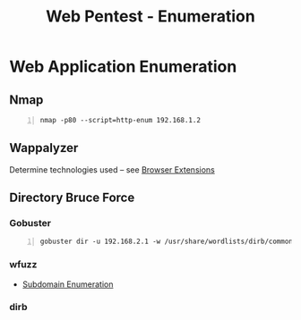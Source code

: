 :PROPERTIES:
:ID:       28f97eeb-b621-4f15-adf0-574130397414
:END:
#+title: Web Pentest - Enumeration
#+filetags: :pentest:web:
#+hugo_base_dir:../


* Web Application Enumeration
** Nmap
#+begin_src shell -n
nmap -p80 --script=http-enum 192.168.1.2
#+end_src
** Wappalyzer
Determine technologies used -- see [[id:e7fae3f4-7919-4f6f-a01d-cfde302db980][Browser Extensions]]
** Directory Bruce Force
*** Gobuster
#+begin_src shell -n
gobuster dir -u 192.168.2.1 -w /usr/share/wordlists/dirb/common.txt -t 5
#+end_src
*** wfuzz
- [[id:cd4b6f4b-7885-4ad0-b29f-0d0e259c38f8][Subdomain Enumeration]]
*** dirb
